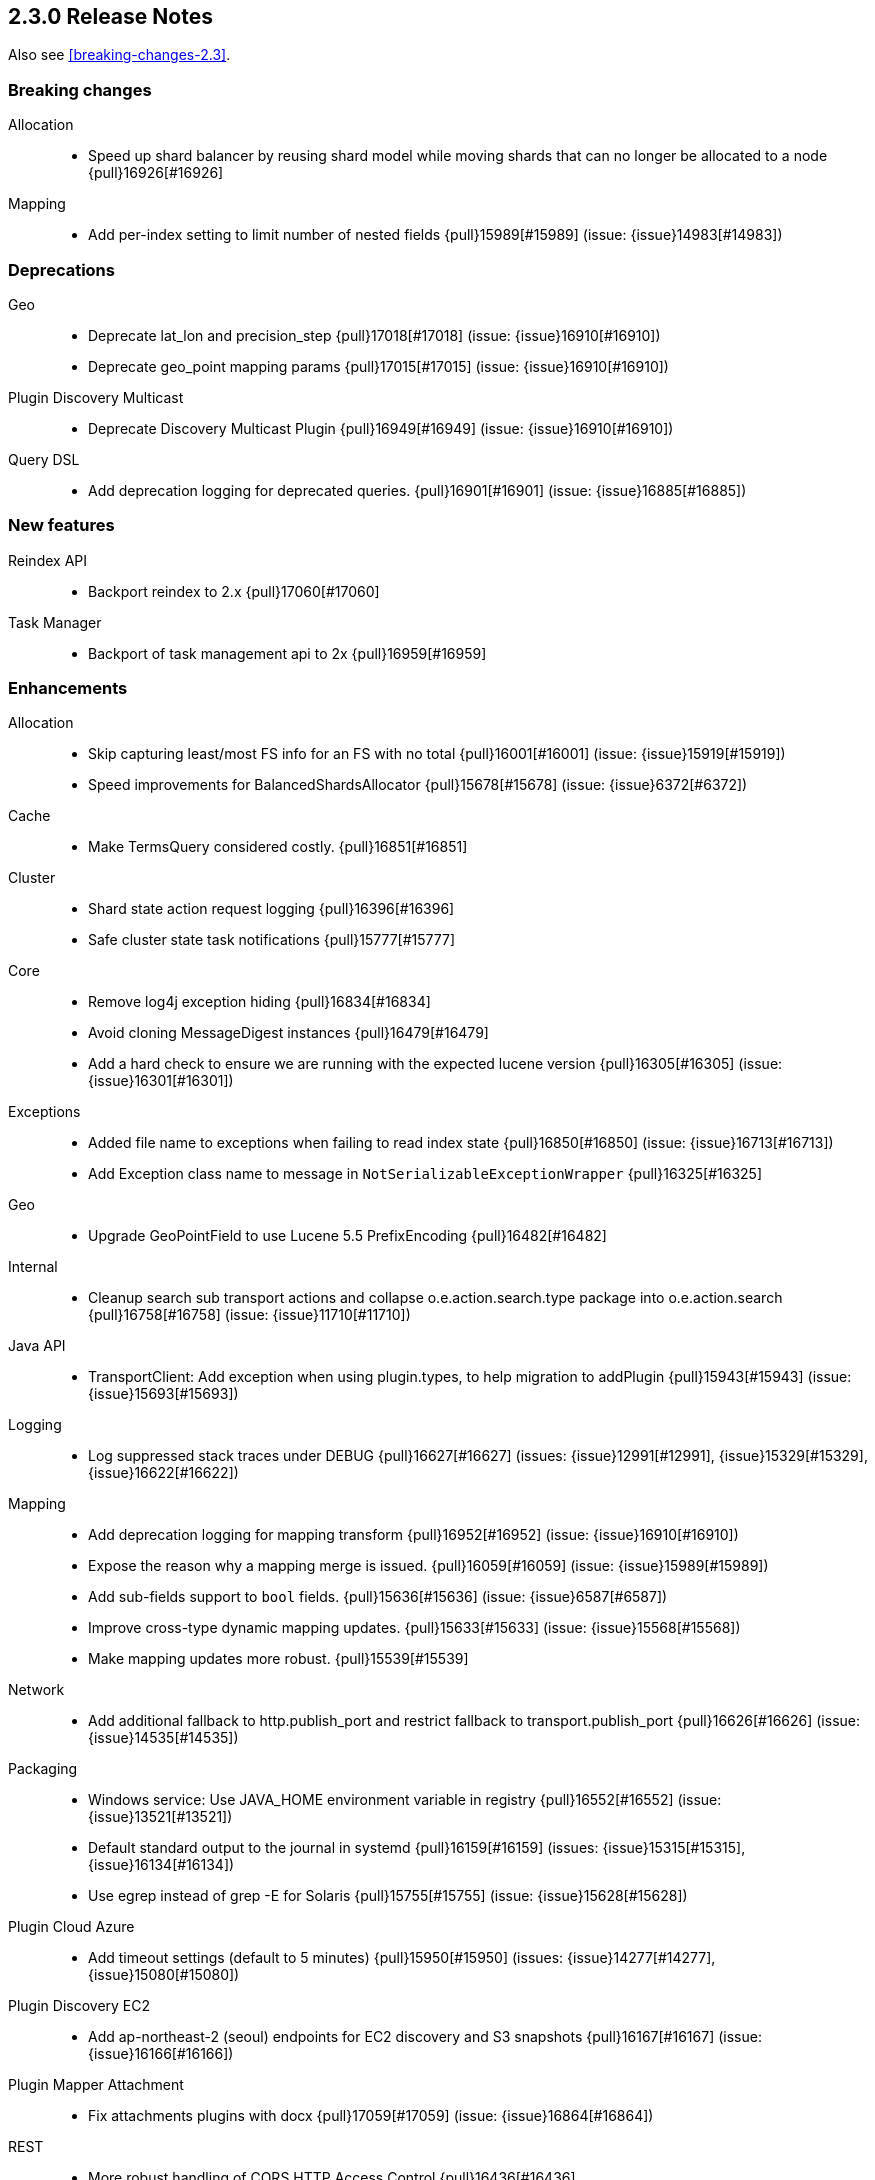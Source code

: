 [[release-notes-2.3.0]]
== 2.3.0 Release Notes

Also see <<breaking-changes-2.3>>.

[[breaking-2.3.0]]
[float]
=== Breaking changes

Allocation::
* Speed up shard balancer by reusing shard model while moving shards that can no longer be allocated to a node {pull}16926[#16926]

Mapping::
* Add per-index setting to limit number of nested fields {pull}15989[#15989] (issue: {issue}14983[#14983])



[[deprecation-2.3.0]]
[float]
=== Deprecations

Geo::
* Deprecate lat_lon and precision_step {pull}17018[#17018] (issue: {issue}16910[#16910])
* Deprecate geo_point mapping params {pull}17015[#17015] (issue: {issue}16910[#16910])

Plugin Discovery Multicast::
* Deprecate Discovery Multicast Plugin {pull}16949[#16949] (issue: {issue}16910[#16910])

Query DSL::
* Add deprecation logging for deprecated queries. {pull}16901[#16901] (issue: {issue}16885[#16885])



[[feature-2.3.0]]
[float]
=== New features

Reindex API::
* Backport reindex to 2.x {pull}17060[#17060]

Task Manager::
* Backport of task management api to 2x {pull}16959[#16959]



[[enhancement-2.3.0]]
[float]
=== Enhancements

Allocation::
* Skip capturing least/most FS info for an FS with no total {pull}16001[#16001] (issue: {issue}15919[#15919])
* Speed improvements for BalancedShardsAllocator {pull}15678[#15678] (issue: {issue}6372[#6372])

Cache::
* Make TermsQuery considered costly. {pull}16851[#16851]

Cluster::
* Shard state action request logging {pull}16396[#16396]
* Safe cluster state task notifications {pull}15777[#15777]

Core::
* Remove log4j exception hiding {pull}16834[#16834]
* Avoid cloning MessageDigest instances {pull}16479[#16479]
* Add a hard check to ensure we are running with the expected lucene version {pull}16305[#16305] (issue: {issue}16301[#16301])

Exceptions::
* Added file name to exceptions when failing to read index state {pull}16850[#16850] (issue: {issue}16713[#16713])
* Add Exception class name to message in `NotSerializableExceptionWrapper` {pull}16325[#16325]

Geo::
* Upgrade GeoPointField to use Lucene 5.5 PrefixEncoding {pull}16482[#16482]

Internal::
* Cleanup search sub transport actions and collapse o.e.action.search.type package into o.e.action.search {pull}16758[#16758] (issue: {issue}11710[#11710])

Java API::
* TransportClient: Add exception when using plugin.types, to help migration to addPlugin {pull}15943[#15943] (issue: {issue}15693[#15693])

Logging::
* Log suppressed stack traces under DEBUG {pull}16627[#16627] (issues: {issue}12991[#12991], {issue}15329[#15329], {issue}16622[#16622])

Mapping::
* Add deprecation logging for mapping transform {pull}16952[#16952] (issue: {issue}16910[#16910])
* Expose the reason why a mapping merge is issued. {pull}16059[#16059] (issue: {issue}15989[#15989])
* Add sub-fields support to `bool` fields. {pull}15636[#15636] (issue: {issue}6587[#6587])
* Improve cross-type dynamic mapping updates. {pull}15633[#15633] (issue: {issue}15568[#15568])
* Make mapping updates more robust. {pull}15539[#15539]

Network::
* Add additional fallback to http.publish_port and restrict fallback to transport.publish_port {pull}16626[#16626] (issue: {issue}14535[#14535])

Packaging::
* Windows service: Use JAVA_HOME environment variable in registry {pull}16552[#16552] (issue: {issue}13521[#13521])
* Default standard output to the journal in systemd {pull}16159[#16159] (issues: {issue}15315[#15315], {issue}16134[#16134])
* Use egrep instead of grep -E for Solaris {pull}15755[#15755] (issue: {issue}15628[#15628])

Plugin Cloud Azure::
* Add timeout settings (default to 5 minutes) {pull}15950[#15950] (issues: {issue}14277[#14277], {issue}15080[#15080])

Plugin Discovery EC2::
* Add ap-northeast-2 (seoul) endpoints for EC2 discovery and S3 snapshots {pull}16167[#16167] (issue: {issue}16166[#16166])

Plugin Mapper Attachment::
* Fix attachments plugins with docx {pull}17059[#17059] (issue: {issue}16864[#16864])

REST::
* More robust handling of CORS HTTP Access Control {pull}16436[#16436]

Reindex API::
* Implement helpful interfaces in reindex requests {pull}17032[#17032]
* Reindex should timeout if sub-requests timeout {pull}16962[#16962]
* Teach reindex to retry on rejection {pull}16556[#16556] (issue: {issue}16093[#16093])

Scripting::
* Logs old script params use to the Deprecation Logger {pull}16950[#16950] (issue: {issue}16910[#16910])
* Remove suppressAccessChecks permission for Groovy script plugin {pull}16839[#16839] (issue: {issue}16527[#16527])
* Class permission for Groovy references {pull}16660[#16660] (issue: {issue}16657[#16657])
* Scripting: Allow to get size of array in mustache {pull}16193[#16193]
* Added plumbing for compile time script parameters {pull}16163[#16163] (issue: {issue}15464[#15464])
* Enhancements to the mustache script engine {pull}15661[#15661]

Search::
* Add deprecation logging for ignore_unmapped parameter {pull}17002[#17002] (issues: {issue}16573[#16573], {issue}16910[#16910])
* Add deprecation logging when users use the SCAN search type. {pull}16980[#16980] (issue: {issue}16910[#16910])

Settings::
* Log warning if max file descriptors too low {pull}16506[#16506]



[[bug-2.3.0]]
[float]
=== Bug fixes

Aggregations::
* Setting 'other' bucket on empty aggregation {pull}17264[#17264] (issue: {issue}16546[#16546])
* Build empty extended stats aggregation if no docs collected for bucket {pull}16972[#16972] (issues: {issue}16812[#16812], {issue}9544[#9544])
* Set meta data for pipeline aggregations {pull}16516[#16516] (issue: {issue}16484[#16484])
* Filter(s) aggregation should create weights only once. {pull}15998[#15998]
* Make `missing` on terms aggs work with all execution modes. {pull}15746[#15746] (issue: {issue}14882[#14882])
* Fix NPE in Derivative Pipeline when current bucket value is null {pull}14745[#14745]

Aliases::
* Fix _aliases filter and null parameters {pull}16553[#16553] (issues: {issue}16547[#16547], {issue}16549[#16549])
* Check lenient_expand_open after aliases have been resolved {pull}15882[#15882] (issue: {issue}13278[#13278])

Allocation::
* IndicesStore checks for `allocated elsewhere` for every shard not alocated on the local node {pull}17106[#17106]
* Prevent peer recovery from node with older version {pull}15775[#15775]

Analysis::
* Analysis : Allow string explain param in JSON {pull}16977[#16977] (issue: {issue}16925[#16925])
* Analysis : Fix no response from Analyze API without specified index {pull}15447[#15447] (issue: {issue}15148[#15148])

Bulk::
* Bulk api: fail deletes when routing is required but not specified {pull}16675[#16675] (issues: {issue}10136[#10136], {issue}16645[#16645])

CAT API::
* Fix column aliases in _cat/indices, _cat/nodes and _cat/shards APIs {pull}17145[#17145] (issue: {issue}17101[#17101])

CRUD::
* fixed propagation of autoGeneratedId on document creation {pull}16767[#16767]
* Throw exception if content type could not be determined in Update API {pull}15904[#15904] (issue: {issue}15822[#15822])

Cache::
* Handle closed readers in ShardCoreKeyMap {pull}16027[#16027]

Cluster::
* Index deletes not applied when cluster UUID has changed {pull}16825[#16825] (issue: {issue}11665[#11665])
* Only fail the relocation target when a replication request on it fails {pull}15791[#15791] (issue: {issue}15790[#15790])

Core::
* Migrate template settings (add missing byte & time units) {pull}17095[#17095] (issue: {issue}17093[#17093])

Fielddata::
* Make disabled fielddata loading fail earlier. {pull}16179[#16179] (issue: {issue}16135[#16135])

Geo::
* Remove .geohash suffix from GeoDistanceQuery and GeoDistanceRangeQuery {pull}15871[#15871] (issue: {issue}15179[#15179])

Highlighting::
* Don't override originalQuery with request filters {pull}15793[#15793] (issue: {issue}15689[#15689])

Inner Hits::
* Query and top level inner hit definitions shouldn't overwrite each other {pull}16222[#16222] (issue: {issue}16218[#16218])

Internal::
* Log uncaught exceptions from scheduled once tasks {pull}15824[#15824] (issue: {issue}15814[#15814])
* FunctionScoreQuery should implement two-phase iteration. {pull}15602[#15602]

Java API::
* Fix boundary chars in java api {pull}15795[#15795] (issue: {issue}15792[#15792])

Logging::
* Add missing index name to indexing slow log {pull}17026[#17026] (issue: {issue}17025[#17025])
* ParseFieldMatcher should log when using deprecated settings. {pull}16988[#16988]

Mapping::
* Put mapping operations must update metadata of all types. {pull}16264[#16264] (issue: {issue}16239[#16239])
* Fix serialization of `search_analyzer`. {pull}16255[#16255]
* Reuse metadata mappers for dynamic updates. {pull}16023[#16023] (issue: {issue}15997[#15997])
* Fix MapperService#searchFilter(...) {pull}15923[#15923] (issue: {issue}15757[#15757])
* MapperService: check index.mapper.dynamic during index creation {pull}15424[#15424] (issue: {issue}15381[#15381])

Network::
* Only accept transport requests after node is fully initialized {pull}16746[#16746] (issue: {issue}16723[#16723])

Packaging::
* Fix waiting for pidfile {pull}16718[#16718] (issue: {issue}16717[#16717])
* Enable es_include at init {pull}15173[#15173]

Parent/Child::
* Check that parent_type in Has Parent Query has child types {pull}16923[#16923] (issue: {issue}16692[#16692])
* Has child query forces default similarity {pull}16611[#16611] (issues: {issue}16550[#16550], {issue}4977[#4977])

Percolator::
* Don't replace found fields if map unmapped fields as string is enabled {pull}16043[#16043] (issue: {issue}10500[#10500])
* mpercolate api should serialise start time  {pull}15938[#15938] (issue: {issue}15908[#15908])

Plugin Cloud Azure::
* Fix calling ensureOpen() on the wrong directory {pull}16383[#16383]

Plugin Discovery GCE::
* Add setFactory permission to GceDiscoveryPlugin {pull}16860[#16860] (issue: {issue}16485[#16485])

Query DSL::
* Fix FunctionScore equals/hashCode to include minScore and friends {pull}15676[#15676]

REST::
* Remove detect_noop from REST spec {pull}16386[#16386]
* Make text parsing less lenient. {pull}15679[#15679]

Recovery::
* Try to renew sync ID if `flush=true` on forceMerge {pull}17108[#17108] (issue: {issue}17019[#17019])
* sync translog to disk after recovery from primary {pull}15832[#15832]

Reindex API::
* Properly register reindex status {pull}17125[#17125]
* Be much much much careful about context {pull}17122[#17122]
* Make search failure cause rest failure {pull}16889[#16889] (issue: {issue}16037[#16037])

Scripting::
* Check that _value is used in aggregations script before setting value to specialValue {pull}17091[#17091] (issue: {issue}14262[#14262])
* Add permission to access sun.reflect.MethodAccessorImpl from Groovy scripts {pull}16540[#16540] (issue: {issue}16536[#16536])
* Fixes json generation for scriptsort w/ deprecated params {pull}16261[#16261] (issue: {issue}16260[#16260])
* Security permissions for Groovy closures {pull}16196[#16196] (issues: {issue}16194[#16194], {issue}248[#248])

Search::
* Do not apply minimum_should_match on auto generated boolean query if the coordination factor is disabled. {pull}16155[#16155]
* Do not apply minimum-should-match on a boolean query if the coords are disabled {pull}16078[#16078] (issue: {issue}15858[#15858])
* Fix blended terms take 2 {pull}15894[#15894] (issue: {issue}15860[#15860])

Settings::
* TransportClient should use updated setting for initialization of modules and service {pull}16095[#16095]

Snapshot/Restore::
* Prevent closing index during snapshot restore {pull}16933[#16933] (issue: {issue}16321[#16321])
* Add node version check to shard allocation during restore {pull}16520[#16520] (issue: {issue}16519[#16519])

Stats::
* Fix recovery translog stats totals when recovering from store {pull}16493[#16493] (issue: {issue}15974[#15974])
* Fix calculation of age of pending tasks {pull}15995[#15995] (issue: {issue}15988[#15988])

Task Manager::
* Fix TaskId#isSet to return true when id is set and not other way around {pull}17307[#17307]
* Don't wait for completion of list tasks tasks when wait_for_completion flag is set {pull}17231[#17231]

Translog::
* Call ensureOpen on Translog#newView() to prevent IllegalStateException {pull}17191[#17191]
* Make sure IndexShard is active during recovery so it gets its fair share of the indexing buffer {pull}16209[#16209] (issue: {issue}16206[#16206])
* Avoid circular reference in exception {pull}15952[#15952] (issue: {issue}15941[#15941])
* Initialize translog before scheduling the sync to disk {pull}15881[#15881]
* Catch tragic even inside the checkpoint method rather than on the caller side {pull}15825[#15825]
* Never delete translog-N.tlog file when creation fails {pull}15788[#15788]
* Close recovered translog readers if createWriter fails {pull}15762[#15762] (issue: {issue}15754[#15754])

Tribe Node::
* Passthrough environment and network settings to tribe client nodes {pull}16893[#16893]
* Tribe node: pass path.conf to inner tribe clients {pull}16258[#16258] (issue: {issue}16253[#16253])



[[regression-2.3.0]]
[float]
=== Regressions

Analysis::
* Add PathHierarchy type back to path_hierarchy tokenizer for backward compatibility with 1.x {pull}15785[#15785] (issue: {issue}15756[#15756])

Plugin Cloud Azure::
* Fix Unknown [repository] type [azure] error with 2.2.0 {pull}16747[#16747] (issues: {issue}13779[#13779], {issue}16734[#16734])

REST::
* Don't return all indices immediately if count of expressions >1 and first expression is * {pull}17033[#17033] (issue: {issue}17027[#17027])



[[upgrade-2.3.0]]
[float]
=== Upgrades

Core::
* Upgrade to Lucene 5.5.0 official release {pull}16742[#16742]
* Upgrade to lucene 5.5.0-snapshot-850c6c2 {pull}16615[#16615]
* Upgrade to lucene 5.5.0-snapshot-4de5f1d {pull}16400[#16400] (issues: {issue}16373[#16373], {issue}16399[#16399])
* Update lucene to r1725675 {pull}16114[#16114]
* Upgrade to lucene-5.5.0-snapshot-1721183. {pull}15575[#15575]

Plugin Cloud Azure::
* Upgrade Azure Storage client to 4.0.0 {pull}16084[#16084] (issues: {issue}12567[#12567], {issue}15080[#15080], {issue}15976[#15976])

Plugin Discovery Azure::
* Upgrade azure SDK to 0.9.3 {pull}17102[#17102] (issues: {issue}17042[#17042], {issue}557[#557])

Scripting::
* Upgrade groovy dependency in lang-groovy module to version 2.4.6 {pull}16830[#16830] (issue: {issue}16527[#16527])


